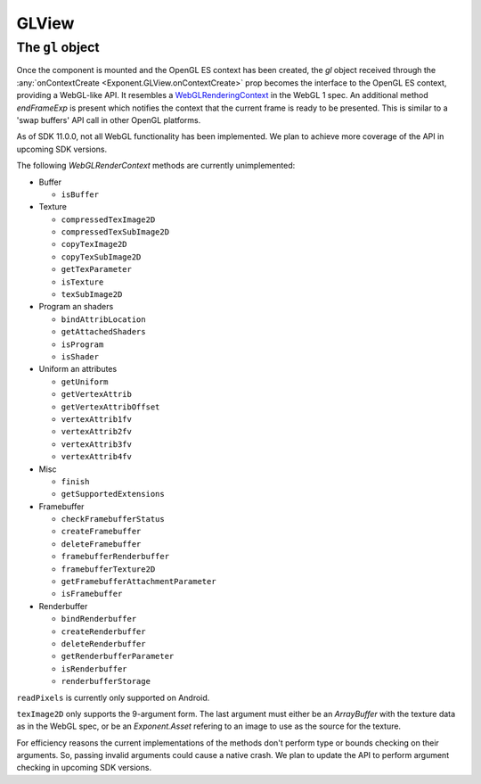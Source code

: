 GLView
======

.. py:class:: Exponent.GLView

   A ``View`` that acts as an OpenGL ES render target. On mounting, an OpenGL ES
   context is created. Its drawing buffer is presented as the contents of the
   ``View`` every frame.

   Other than the regular ``View`` props for layout and touch handling, the
   following props are available:

   .. py:attribute:: onContextCreate

      A function that will be called when the OpenGL ES context is created. The
      function is passed a single argument :ref:`gl <gl-object>` that acts as an interface to
      the underlying OpenGL ES context.


.. _gl-object:

The ``gl`` object
-----------------

Once the component is mounted and the OpenGL ES context has been created, the
`gl` object received through the :any:`onContextCreate
<Exponent.GLView.onContextCreate>` prop becomes the interface to the OpenGL ES
context, providing a WebGL-like API. It resembles a `WebGLRenderingContext
<https://www.khronos.org/registry/webgl/specs/latest/1.0/#5.14>`_ in the WebGL 1
spec. An additional method `endFrameExp` is present which notifies the context
that the current frame is ready to be presented. This is similar to a 'swap
buffers' API call in other OpenGL platforms.

As of SDK 11.0.0, not all WebGL functionality has been implemented. We plan to
achieve more coverage of the API in upcoming SDK versions.

The following `WebGLRenderContext` methods are currently unimplemented:

* Buffer

  * ``isBuffer``

* Texture

  * ``compressedTexImage2D``
  * ``compressedTexSubImage2D``
  * ``copyTexImage2D``
  * ``copyTexSubImage2D``
  * ``getTexParameter``
  * ``isTexture``
  * ``texSubImage2D``

* Program an shaders

  * ``bindAttribLocation``
  * ``getAttachedShaders``
  * ``isProgram``
  * ``isShader``

* Uniform an attributes

  * ``getUniform``
  * ``getVertexAttrib``
  * ``getVertexAttribOffset``
  * ``vertexAttrib1fv``
  * ``vertexAttrib2fv``
  * ``vertexAttrib3fv``
  * ``vertexAttrib4fv``

* Misc

  * ``finish``
  * ``getSupportedExtensions``

* Framebuffer

  * ``checkFramebufferStatus``
  * ``createFramebuffer``
  * ``deleteFramebuffer``
  * ``framebufferRenderbuffer``
  * ``framebufferTexture2D``
  * ``getFramebufferAttachmentParameter``
  * ``isFramebuffer``

* Renderbuffer

  * ``bindRenderbuffer``
  * ``createRenderbuffer``
  * ``deleteRenderbuffer``
  * ``getRenderbufferParameter``
  * ``isRenderbuffer``
  * ``renderbufferStorage``

``readPixels`` is currently only supported on Android.

``texImage2D`` only supports the 9-argument form. The last argument must either be
an `ArrayBuffer` with the texture data as in the WebGL spec, or be an
`Exponent.Asset` refering to an image to use as the source for the texture.

For efficiency reasons the current implementations of the methods don't perform
type or bounds checking on their arguments. So, passing invalid arguments could
cause a native crash. We plan to update the API to perform argument checking in
upcoming SDK versions.

